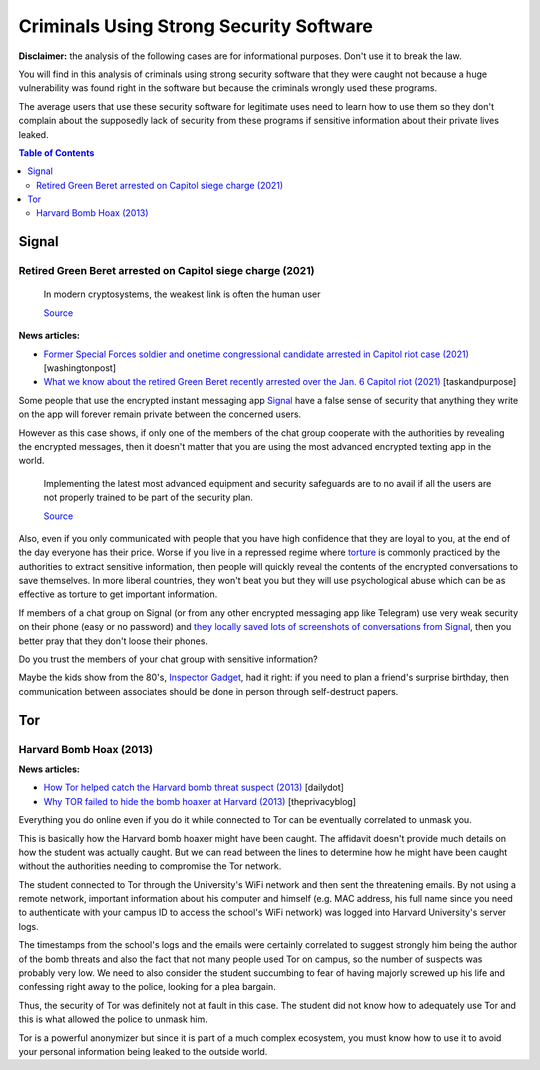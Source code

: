 .. a                                                                       f 
========================================
Criminals Using Strong Security Software
========================================
**Disclaimer:** the analysis of the following cases are for informational 
purposes. Don't use it to break the law.

You will find in this analysis of criminals using strong security software
that they were caught not because a huge vulnerability was found right in 
the software but because the criminals wrongly used these programs.

The average users that use these security software for legitimate uses need 
to learn how to use them so they don't complain about the supposedly 
lack of security from these programs if sensitive information about their 
private lives leaked.

.. contents:: **Table of Contents**
   :depth: 5
   :local:
   :backlinks: top

Signal
======
.. raw:: html
   
   <p align="center">
    <img src="https://www.wizcase.com/wp-content/uploads/2019/05/Signal-Private-Messenger-App-678x381.jpg" width="387" height="217">
   </p>

Retired Green Beret arrested on Capitol siege charge (2021)
-----------------------------------------------------------
 In modern cryptosystems, the weakest link is often the human user
  
 `Source <https://en.wikipedia.org/wiki/Rubber-hose_cryptanalysis#Details>`_

**News articles:**

- `Former Special Forces soldier and onetime congressional candidate 
  arrested in Capitol riot case (2021) 
  <https://www.washingtonpost.com/nation/2021/10/02/jeremy-brown-capitol-riot-arrest/>`_ [washingtonpost]
- `What we know about the retired Green Beret recently arrested over the 
  Jan. 6 Capitol riot (2021)
  <https://taskandpurpose.com/news/army-special-forces-arrested-capitol-riots/>`_ [taskandpurpose]

Some people that use the encrypted instant messaging app `Signal 
<https://en.wikipedia.org/wiki/Signal_(software)>`_ have a false sense 
of security that anything they write on the app will forever remain 
private between the concerned users. 

However as this case shows, if only one of the members of the chat group 
cooperate with the authorities by revealing the encrypted messages, then 
it doesn't matter that you are using the most advanced encrypted texting 
app in the world.

 Implementing the latest most advanced equipment and security safeguards 
 are to no avail if all the users are not properly trained to be part of 
 the security plan.
 
 `Source <https://www.sans.org/white-papers/738/>`_

Also, even if you only communicated with people that you have high
confidence that they are loyal to you, at the end of the day everyone
has their price. Worse if you live in a repressed regime where `torture 
<https://en.wikipedia.org/wiki/Rubber-hose_cryptanalysis>`_ is commonly 
practiced by the authorities to extract sensitive information, 
then people will quickly reveal the contents of the encrypted conversations 
to save themselves. In more liberal countries, they won't beat you but 
they will use psychological abuse which can be as effective as torture to
get important information.

.. raw:: html
   
   <p align="center">
    <img src="https://www.torontocitylife.com/wp-content/uploads/2014/06/Encryption-in-the-Real-World-550x336.jpg">
   </p>

If members of a chat group on Signal (or from any other encrypted messaging
app like Telegram) use very weak security on their phone (easy or no 
password) and `they locally saved lots of screenshots of conversations 
from Signal <https://www.reddit.com/r/signal/comments/l0jqc0/can_you_block_others_from_taking_a_screenshot_of/>`_, 
then you better pray that they don't loose their phones.

Do you trust the members of your chat group with sensitive information?

Maybe the kids show from the 80's, `Inspector Gadget <https://en.wikipedia.org/wiki/Inspector_Gadget_(1983_TV_series)>`_, 
had it right: if you need to plan a friend's surprise birthday, then 
communication between associates should be done in person through 
self-destruct papers.

.. raw:: html
   
   <p align="center">
    <img src="https://www.throwbacks.com/content/images/2017/04/inspecteur-gadget-serie-tv-d-a-1983-05-g_GH_content_850px.jpg" width="400" height="267">
   </p>

Tor
===
.. raw:: html
   
   <p align="center">
    <img src="https://expertreviews.b-cdn.net/sites/expertreviews/files/styles/er_main_wide/public/3/28/tor_logo_0.png?itok=TWDgaL4e" width="350" height="200">
   </p>

Harvard Bomb Hoax (2013)
------------------------
**News articles:**

- `How Tor helped catch the Harvard bomb threat suspect (2013)
  <https://www.dailydot.com/unclick/tor-harvard-bomb-suspect/>`_ [dailydot]
- `Why TOR failed to hide the bomb hoaxer at Harvard (2013) <https://theprivacyblog.com/blog/anonymity/why-tor-failed-to-hide-the-bomb-hoaxer-at-harvard>`_ [theprivacyblog]

Everything you do online even if you do it while connected to Tor can 
be eventually correlated to unmask you.

This is basically how the Harvard bomb hoaxer might have been caught. The
affidavit doesn't provide much details on how the student was actually 
caught. But we can read between the lines to determine how he might have
been caught without the authorities needing to compromise the Tor network.

The student connected to Tor through the University's WiFi network and
then sent the threatening emails. By not using a remote network, important
information about his computer and himself (e.g. MAC address, his full 
name since you need to authenticate with your campus ID to access the 
school's WiFi network) was logged into Harvard University's server logs.

The timestamps from the school's logs and the emails were certainly 
correlated to suggest strongly him being the author of the bomb threats 
and also the fact that not many people used Tor on campus, so the number 
of suspects was probably very low. We need to also consider 
the student succumbing to fear of having majorly screwed up his life and 
confessing right away to the police, looking for a plea bargain.

Thus, the security of Tor was definitely not at fault in this case. 
The student did not know how to adequately use Tor and this is what 
allowed the police to unmask him.

Tor is a powerful anonymizer but since it is part of a much complex 
ecosystem, you must know how to use it to avoid your personal 
information being leaked to the outside world.
